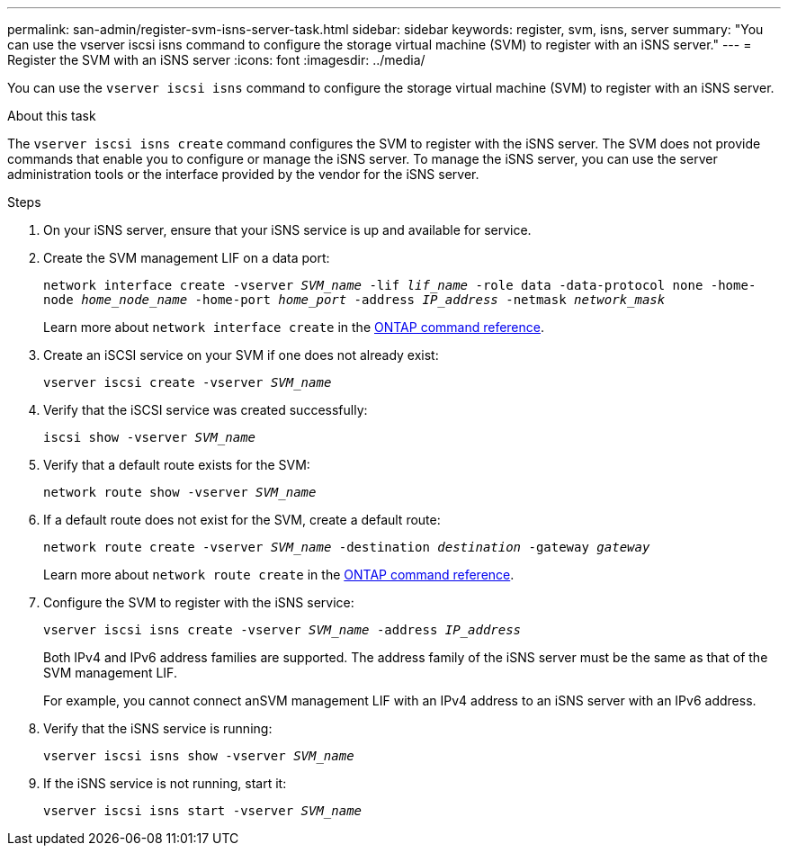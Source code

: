 ---
permalink: san-admin/register-svm-isns-server-task.html
sidebar: sidebar
keywords: register, svm, isns, server
summary: "You can use the vserver iscsi isns command to configure the storage virtual machine (SVM) to register with an iSNS server."
---
= Register the SVM with an iSNS server
:icons: font
:imagesdir: ../media/

[.lead]
You can use the `vserver iscsi isns` command to configure the storage virtual machine (SVM) to register with an iSNS server.

.About this task

The `vserver iscsi isns create` command configures the SVM to register with the iSNS server. The SVM does not provide commands that enable you to configure or manage the iSNS server. To manage the iSNS server, you can use the server administration tools or the interface provided by the vendor for the iSNS server.

.Steps

. On your iSNS server, ensure that your iSNS service is up and available for service.
. Create the SVM management LIF on a data port:
+
`network interface create -vserver _SVM_name_ -lif _lif_name_ -role data -data-protocol none -home-node _home_node_name_ -home-port _home_port_ -address _IP_address_ -netmask _network_mask_`
+
Learn more about `network interface create` in the link:https://docs.netapp.com/us-en/ontap-cli/network-interface-create.html[ONTAP command reference^].
. Create an iSCSI service on your SVM if one does not already exist:
+
`vserver iscsi create -vserver _SVM_name_`
. Verify that the iSCSI service was created successfully:
+
`iscsi show -vserver _SVM_name_`
. Verify that a default route exists for the SVM:
+
`network route show -vserver _SVM_name_`
. If a default route does not exist for the SVM, create a default route:
+
`network route create -vserver _SVM_name_ -destination _destination_ -gateway _gateway_`
+
Learn more about `network route create` in the link:https://docs.netapp.com/us-en/ontap-cli/network-route-create.html[ONTAP command reference^].
. Configure the SVM to register with the iSNS service:
+
`vserver iscsi isns create -vserver _SVM_name_ -address _IP_address_`
+
Both IPv4 and IPv6 address families are supported. The address family of the iSNS server must be the same as that of the SVM management LIF.
+
For example, you cannot connect anSVM management LIF with an IPv4 address to an iSNS server with an IPv6 address.

. Verify that the iSNS service is running:
+
`vserver iscsi isns show -vserver _SVM_name_`
. If the iSNS service is not running, start it:
+
`vserver iscsi isns start -vserver _SVM_name_`

// 2025 May 23, ONTAPDOC-2960